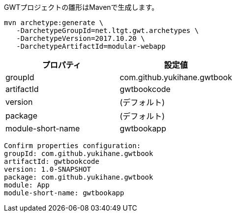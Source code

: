 GWTプロジェクトの雛形はMavenで生成します。

....
mvn archetype:generate \
   -DarchetypeGroupId=net.ltgt.gwt.archetypes \
   -DarchetypeVersion=2017.10.20 \
   -DarchetypeArtifactId=modular-webapp
....

[format="csv",options="header"]
|===========
プロパティ,設定値
groupId,com.github.yukihane.gwtbook
artifactId,gwtbookcode
version,(デフォルト)
package,(デフォルト)
module-short-name,gwtbookapp
|===========


....
Confirm properties configuration:
groupId: com.github.yukihane.gwtbook
artifactId: gwtbookcode
version: 1.0-SNAPSHOT
package: com.github.yukihane.gwtbook
module: App
module-short-name: gwtbookapp
....
